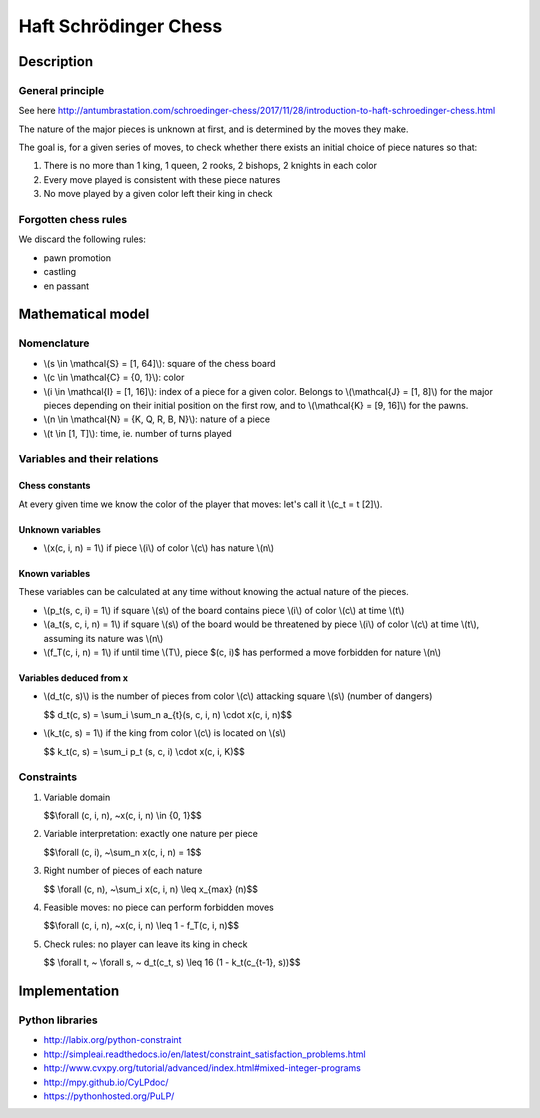 
Haft Schrödinger Chess
======================

Description
-----------

General principle
^^^^^^^^^^^^^^^^^

See here http://antumbrastation.com/schroedinger-chess/2017/11/28/introduction-to-haft-schroedinger-chess.html

The nature of the major pieces is unknown at first, and is determined by the moves they make.

The goal is, for a given series of moves, to check whether there exists an initial choice of piece natures so that:


#. There is no more than 1 king, 1 queen, 2 rooks, 2 bishops, 2 knights in each color
#. Every move played is consistent with these piece natures
#. No move played by a given color left their king in check

Forgotten chess rules
^^^^^^^^^^^^^^^^^^^^^

We discard the following rules:


* pawn promotion
* castling
* en passant

Mathematical model
------------------

Nomenclature
^^^^^^^^^^^^


* \\(s \\in \\mathcal{S} = [1, 64]\\): square of the chess board
* \\(c \\in \\mathcal{C} = {0, 1}\\): color
* \\(i \\in \\mathcal{I} = [1, 16]\\): index of a piece for a given color.
  Belongs to \\(\\mathcal{J} = [1, 8]\\) for the major pieces depending on
  their initial position on the first row,
  and to \\(\\mathcal{K} = [9, 16]\\) for the pawns.
* \\(n \\in \\mathcal{N} = {K, Q, R, B, N}\\): nature of a piece
* \\(t \\in [1, T]\\): time, ie. number of turns played

Variables and their relations
^^^^^^^^^^^^^^^^^^^^^^^^^^^^^

Chess constants
~~~~~~~~~~~~~~~

At every given time we know the color of the player that moves: let's call it \\(c_t = t [2]\\).

Unknown variables
~~~~~~~~~~~~~~~~~


* \\(x(c, i, n) = 1\\) if piece \\(i\\) of color \\(c\\) has nature \\(n\\)

Known variables
~~~~~~~~~~~~~~~

These variables can be calculated at any time without knowing the actual nature of the pieces.


*
  \\(p_t(s, c, i) = 1\\) if square \\(s\\) of the board contains piece \\(i\\) of color \\(c\\) at time \\(t\\)

*
  \\(a_t(s, c, i, n) = 1\\) if square \\(s\\) of the board would be threatened by piece \\(i\\) of color \\(c\\) at time \\(t\\), assuming its nature was \\(n\\)

*
  \\(f_T(c, i, n) = 1\\) if until time \\(T\\), piece $(c, i)$ has performed a move forbidden for nature \\(n\\)

Variables deduced from x
~~~~~~~~~~~~~~~~~~~~~~~~


*
  \\(d_t(c, s)\\) is the number of pieces from color \\(c\\) attacking square \\(s\\) (number of dangers)

  $$ d_t(c, s) = \\sum_i \\sum_n a_{t}(s, c, i, n) \\cdot x(c, i, n)$$

*
  \\(k_t(c, s) = 1\\) if the king from color \\(c\\) is located on \\(s\\)

  $$ k_t(c, s) = \\sum_i p_t (s, c, i) \\cdot x(c, i, K)$$

Constraints
^^^^^^^^^^^


#. Variable domain

   $$\\forall (c, i, n), ~x(c, i, n) \\in {0, 1}$$

#. Variable interpretation: exactly one nature per piece

   $$\\forall (c, i), ~\\sum_n x(c, i, n) = 1$$

#. Right number of pieces of each nature

   $$ \\forall (c, n), ~\\sum_i x(c, i, n) \\leq x_{max} (n)$$

#. Feasible moves: no piece can perform forbidden moves

   $$\\forall (c, i, n), ~x(c, i, n) \\leq 1 - f_T(c, i, n)$$

#. Check rules: no player can leave its king in check

   $$ \\forall t, ~ \\forall s, ~ d_t(c_t, s) \\leq 16 (1 - k_t(c_{t-1}, s))$$

Implementation
--------------

Python libraries
^^^^^^^^^^^^^^^^

* http://labix.org/python-constraint
* http://simpleai.readthedocs.io/en/latest/constraint_satisfaction_problems.html
* http://www.cvxpy.org/tutorial/advanced/index.html#mixed-integer-programs
* http://mpy.github.io/CyLPdoc/
* https://pythonhosted.org/PuLP/
